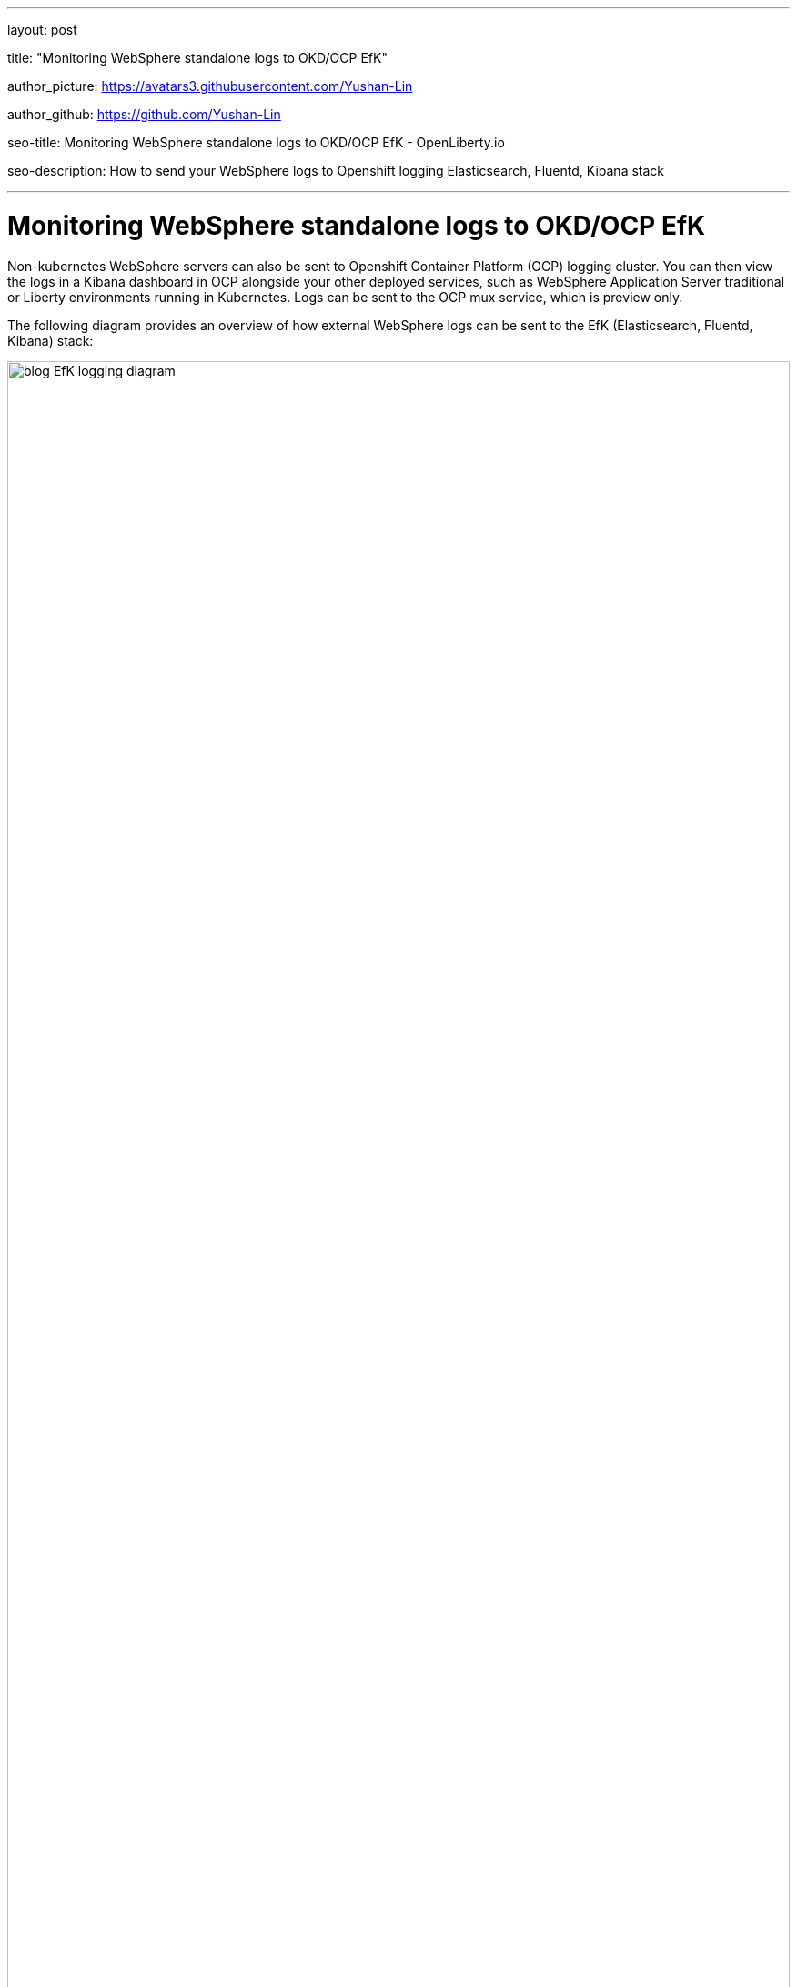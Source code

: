 
---

layout: post

title: "Monitoring WebSphere standalone logs to OKD/OCP EfK"

author_picture: https://avatars3.githubusercontent.com/Yushan-Lin

author_github: https://github.com/Yushan-Lin

seo-title: Monitoring WebSphere standalone logs to OKD/OCP EfK - OpenLiberty.io

seo-description: How to send your WebSphere logs to Openshift logging Elasticsearch, Fluentd, Kibana stack

---


=  Monitoring WebSphere standalone logs to OKD/OCP EfK


Non-kubernetes WebSphere servers can also be sent to Openshift Container Platform (OCP) logging cluster. You can then view the logs in a Kibana dashboard in OCP alongside your other deployed services, such as WebSphere Application Server traditional or Liberty environments running in Kubernetes. Logs can be sent to the OCP mux service, which is preview only.

The following diagram provides an overview of how external WebSphere logs can be sent to the EfK (Elasticsearch, Fluentd, Kibana) stack:

image::img/blog/blog_EfK_logging_diagram.png[width=100%]

To display logs from non-kubernetes Open Liberty servers, complete the following configuration steps.

Prerequisite: OCP EfK must be setup. Instructions of how to do so here:

## Configure your logging cluster to receive logs

1. When the mux service is enabled, Fluentd sends logs to mux pod instead of Elasticsearch:

a. Include the following in your ansible inventory.ini file to expose the *mux*. The default external mux hostname is mux.{openshift_master_default_subdomain} at port 24284.

    openshift_logging_use_mux=True
    openshift_logging_mux_allow_external=True
    openshift_logging_mux_client_mode=maximal

b. When MUX_CLIENT_MODE is set to *maximal*, it means Fluentd will perform as much of the processing and formatting as possible of log records read from files or journald. Mux will perform the Kubernetes metadata annotation before submitting the records to Elasticsearch. If MUX_CLIENT_MODE is set to *minimal* Fluentd node collector will send raw logs to mux service and mux processes and formats all the incoming log records. *maximal* is the recommended way to deploy. Fluentd and mux formats the logs into https://github.com/ViaQ/fluent-plugin-viaq_data_model[ViaQ format].

2. Redeploy your EfK stack with the following command to deploy the mux service:

    ansible-playbook [-i </path/to/inventory>] playbooks/openshift-logging/config.yml


3. Retrieve the certificate files needed to secure connection with OCP cluster and Liberty

a. You can retrieve them from OKD console. Go to openshift-logging project > Resources > Secrets > logging-mux to find the ca and shared_key.
b. You can also retrieve them from OCP console running the following command.
    
    oc get secret logging-mux --template='{{index .data "ca"}}' | base64 -d > mux-ca.crt
    oc get secret logging-mux --template='{{index .data "shared_key"}}' | \
      base64 -d > mux-shared-key

For more information about logging ansible configurations see https://docs.openshift.com/container-platform/3.11/install_config/aggregate_logging.html[here].

## Configure logs for display in Kibana

https://www.ibm.com/support/knowledgecenter/SSTF9X/wasliberty-logging-json.html[Configure Liberty logs for display in a Kibana dashboard]


https://www.ibm.com/support/knowledgecenter/SSTF9X/wasliberty-logging-json.html[Configure WebSphere Application Server logs for display in a Kibana dashboard]



## Configure clients to send WebSphere logs to OCP
1. https://docs.fluentd.org/installation[Install Fluentd] on the machine that you want to send log files.

2. Configure Fluentd to read from your server logs directory by adding the following to td-agent.conf file:

  <source>
    @type tail
    @id input_tail
    <parse>
      @type json
    </parse>
    path /path/to/WAS/server/logs/*.log
    pos_file /path/to/position/file.pos
    tag {tag.name} 		
  </source>
  
3. Configure Fluentd to output the consumed logs to mux pod on OCP by adding the following.

    <match {tag.name}> 	  
        @type secure_forward
        self_hostname {hostname}
        secure yes
        shared_key "#{File.open('/path/to/the/shared_key') do |f| f.readline end.rstrip}"
        ca_cert_path /path/to/the/ca
    	<server>
    	    host mux.{openshift_master_default_subdomain}
     	    port 24284 	  
    	</server> 	
    </match>

4. Restart your Fluentd to apply the updated configuration changes. For more information about Fluentd configurations, check documentation: https://docs.fluentd.org/

5. Result: WebSphere (and other non-kubernetes) logs are indexed under .orphaned.YYYY.MM.DD. External logs can be viewed under .orphaned.* index on the Kibana dashboards.


image::img/blog/blog_logging_to_Efk_kibana.png[width=100%]

